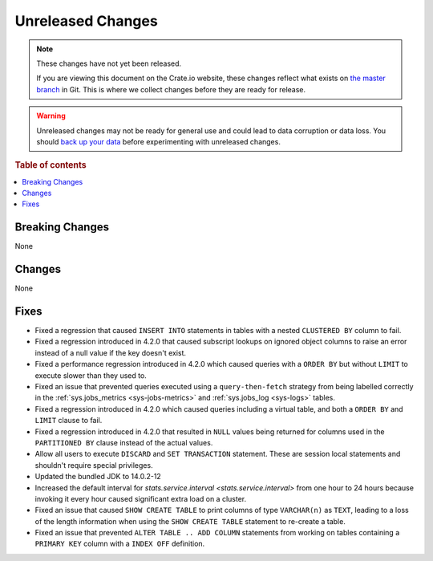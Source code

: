 ==================
Unreleased Changes
==================

.. NOTE::

    These changes have not yet been released.

    If you are viewing this document on the Crate.io website, these changes
    reflect what exists on `the master branch`_ in Git. This is where we
    collect changes before they are ready for release.

.. WARNING::

    Unreleased changes may not be ready for general use and could lead to data
    corruption or data loss. You should `back up your data`_ before
    experimenting with unreleased changes.

.. _the master branch: https://github.com/crate/crate
.. _back up your data: https://crate.io/a/backing-up-and-restoring-crate/

.. DEVELOPER README
.. ================

.. Changes should be recorded here as you are developing CrateDB. When a new
.. release is being cut, changes will be moved to the appropriate release notes
.. file.

.. When resetting this file during a release, leave the headers in place, but
.. add a single paragraph to each section with the word "None".

.. Always cluster items into bigger topics. Link to the documentation whenever feasible.
.. Remember to give the right level of information: Users should understand
.. the impact of the change without going into the depth of tech.

.. rubric:: Table of contents

.. contents::
   :local:


Breaking Changes
================

None


Changes
=======

None


Fixes
=====

- Fixed a regression that caused ``INSERT INTO`` statements in tables with a
  nested ``CLUSTERED BY`` column to fail.

- Fixed a regression introduced in 4.2.0 that caused subscript lookups on
  ignored object columns to raise an error instead of a null value if the key
  doesn't exist.

- Fixed a performance regression introduced in 4.2.0 which caused queries with
  a ``ORDER BY`` but without ``LIMIT`` to execute slower than they used to.

- Fixed an issue that prevented queries executed using a ``query-then-fetch``
  strategy from being labelled correctly in the :ref:`sys.jobs_metrics
  <sys-jobs-metrics>` and :ref:`sys.jobs_log <sys-logs>` tables.

- Fixed a regression introduced in 4.2.0 which caused queries including a
  virtual table, and both a ``ORDER BY`` and ``LIMIT`` clause to fail.

- Fixed a regression introduced in 4.2.0 that resulted in ``NULL`` values being
  returned for columns used in the ``PARTITIONED BY`` clause instead of the
  actual values.

- Allow all users to execute ``DISCARD`` and ``SET TRANSACTION`` statement.
  These are session local statements and shouldn't require special privileges.

- Updated the bundled JDK to 14.0.2-12

- Increased the default interval for `stats.service.interval
  <stats.service.interval>` from one hour to 24 hours because invoking it every
  hour caused significant extra load on a cluster.

- Fixed an issue that caused ``SHOW CREATE TABLE`` to print columns of type
  ``VARCHAR(n)`` as ``TEXT``, leading to a loss of the length information when
  using the ``SHOW CREATE TABLE`` statement to re-create a table.

- Fixed an issue that prevented ``ALTER TABLE .. ADD COLUMN`` statements from
  working on tables containing a ``PRIMARY KEY`` column with a ``INDEX OFF``
  definition.
